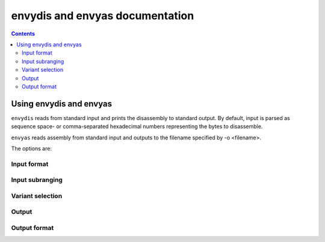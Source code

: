 ================================
envydis and envyas documentation
================================

.. contents::

Using envydis and envyas
========================

``envydis`` reads from standard input and prints the disassembly to standard
output. By default, input is parsed as sequence space- or comma-separated
hexadecimal numbers representing the bytes to disassemble.

``envyas`` reads assembly from standard input and outputs to the filename
specified by -o <filename>.

The options are:

Input format
------------

.. option:: -w

  (``envydis`` only) Instead of sequence of hexadecimal bytes, treat input as
  sequence of hexadecimal 32-bit words

.. option:: -W

  (``envydis`` only) Instead of sequence of hexadecimal bytes, treat input as
  sequence of hexadecimal 64-bit words

.. option:: -i

  (``envydis`` only) Treat input as pure binary

Input subranging
----------------

.. option:: -b <base>

  (``envydis`` only) Assume the start of input to be at address <base> in code
  segment

.. option:: -d <discard>

  (``envydis`` only) Discard that many bytes of input before starting to read
  code

.. option:: -l <limit>

  (``envydis`` only) Don't disassemble more than <limit> bytes

Variant selection
-----------------

.. option:: -m <machine>

  Select the ISA to disassemble/assemble. One of:

  - ``[****]`` g80: tesla CUDA/shader ISA
  - ``[*** ]`` gf100: fermi CUDA/shader ISA
  - ``[**  ]`` gk110: kepler GK110 CUDA/shader ISA
  - ``[*** ]`` gm107: maxwell CUDA/shader ISA
  - ``[**  ]`` ctx: nv40 and g80 PGRAPH context-switching microcode
  - ``[*** ]`` falcon: falcon microcode, used to power various engines on G98+ cards
  - ``[****]`` hwsq: PBUS hardware sequencer microcode
  - ``[****]`` xtensa: xtensa variant as used by video processor 2 [g84-gen]
  - ``[*** ]`` vuc: video processor 2/3 master/mocomp microcode
  - ``[****]`` macro: gf100 PGRAPH macro method ISA
  - ``[**  ]`` vp1: video processor 1 [nv41-gen] code
  - ``[****]`` vcomp: PVCOMP video compositor microcode

  Where the quality level is:

  - ``[    ]``: Bare beginnings
  - ``[*   ]``: Knows a few instructions
  - ``[**  ]``: Knows enough instructions to write some simple code
  - ``[*** ]``: Knows most instructions, enough to write advanced code
  - ``[****]``: Knows all instructions, or very close to.

.. option:: -V <variant>

  Select variant of the ISA.

  For g80:

  - g80: The original G80 [aka compute capability 1.0]
  - g84: G84, G86, G92, G94, G96, G98 [aka compute capability 1.1]
  - g200: G200 [aka compute capability 1.3]
  - mcp77: MCP77, MCP79 [aka compute capability 1.2]
  - gt215: GT215, GT216, GT218, MCP89 [aka compute capability 1.2 + d3d10.1]

  For gf100:

  - gf100: GF100:GK104 cards
  - gk104: GK104+ cards

  For ctx:

  - nv40: NV40:G80 cards
  - g80: G80:G200 cards
  - g200: G200:GF100 cards

  For hwsq:

  - nv17: NV17:NV41 cards
  - nv41: NV41:G80 cards
  - g80: G80:GF100 cards

  For falcon:

  - fuc0: falcon version 0 [G98, MCP77, MCP79]
  - fuc3: falcon version 3 [GT215 and up]
  - fuc4: falcon version 4 [GF119 and up, selected engines only]
  - fuc5: falcon version 5 [GK208 and up, selected engines only]

  For vuc:

  - vp2: VP2 video processor [G84:G98, G200]
  - vp3: VP3 video processor [G98, MCP77, MCP79]
  - vp4: VP4 video processor [GT215:GF119]

.. option:: -F <feature>

  Enable optional ISA feature. Most of these are auto-selected by :option:`-V`,
  but can also be specified manually. Can be used multiple times to enable
  several features.

  For g80:

  - sm11: SM1.1 new opcodes [selected by g84, g200, mcp77, gt215]
  - sm12: SM1.2 new opcodes [selected by g200, mcp77, gt215]
  - fp64: 64-bit floating point [selected by g200]
  - d3d10_1: Direct3D 10.1 new features [selected by gt215]

  For gf100:

  - gf100op: GF100:GK104 exclusive opcodes [selected by gf100]
  - gk104op: GK104+ exclusive opcodes [selected by gk104]

  For ctx:

  - nv40op: NV40:G80 exclusive opcodes [selected by nv40]
  - g80op: G80:GF100 exclusive opcodes [selected by g80, g200]
  - callret: call/ret opcodes [selected by g200]

  For hwsq:

  - nv17f: NV17:G80 flags [selected by nv17, nv41]
  - nv41f: NV41:G80 flags [selected by nv41]
  - nv41op: NV41 new opcodes [selected by nv41, g80]

  For falcon:

  - fuc0op: falcon version 0 exclusive opcodes [selected by fuc0]
  - fuc3op: falcon version 3+ exclusive opcodes [selected by fuc3, fuc4, fuc5]
  - fuc4op: falcon version 4+ exclusive opcodes [selected by fuc4, fuc5]
  - fuc5op: falcon version 5+ exclusive opcodes [selected by fuc5]
  - pc24: 24-bit PC opcodes [selected by fuc4]
  - crypt: Cryptographic coprocessor opcodes [has to be manually selected]

  For vuc:

  - vp2op: VP2 exclusive opcodes [selected by vp2]
  - vp3op: VP3+ exclusive opcodes [selected by vp3, vp4]
  - vp4op: VP4 exclusive opcodes [selected by vp4]

.. option:: -O <mode>

  Select processor mode.

  For g80:

  - vp: Vertex program
  - gp: Geometry program
  - fp: Fragment program
  - cp: Compute program

.. option:: -S <stride>

  Override stride length for ISA and variant (relevant in binary mode only).

.. option:: -M <mapfile>

  (``envydis`` only) Load map file.

.. option:: -u <value>

  (``envydis`` only) Set map file label value.

Output
------

.. option:: -o <filename>

  (``envyas`` only) Output to filename


Output format
-------------

.. option:: -n

  (``envydis`` only) Disable output coloring

.. option:: -q

  (``envydis`` only) Disable printing address + opcodes.

.. option:: -a

  (``envyas`` only) Decorate output with human-readable section names and labels

.. option:: -w

  (``envyas`` only) Output as a sequence of hexadecimal 32-bit words instead of
  bytes

.. option:: -W

  (``envyas`` only) Output as a sequence of hexadecimal 64-bit words instead of
  bytes

.. option:: -i

  (``envyas`` only) Output as pure binary

